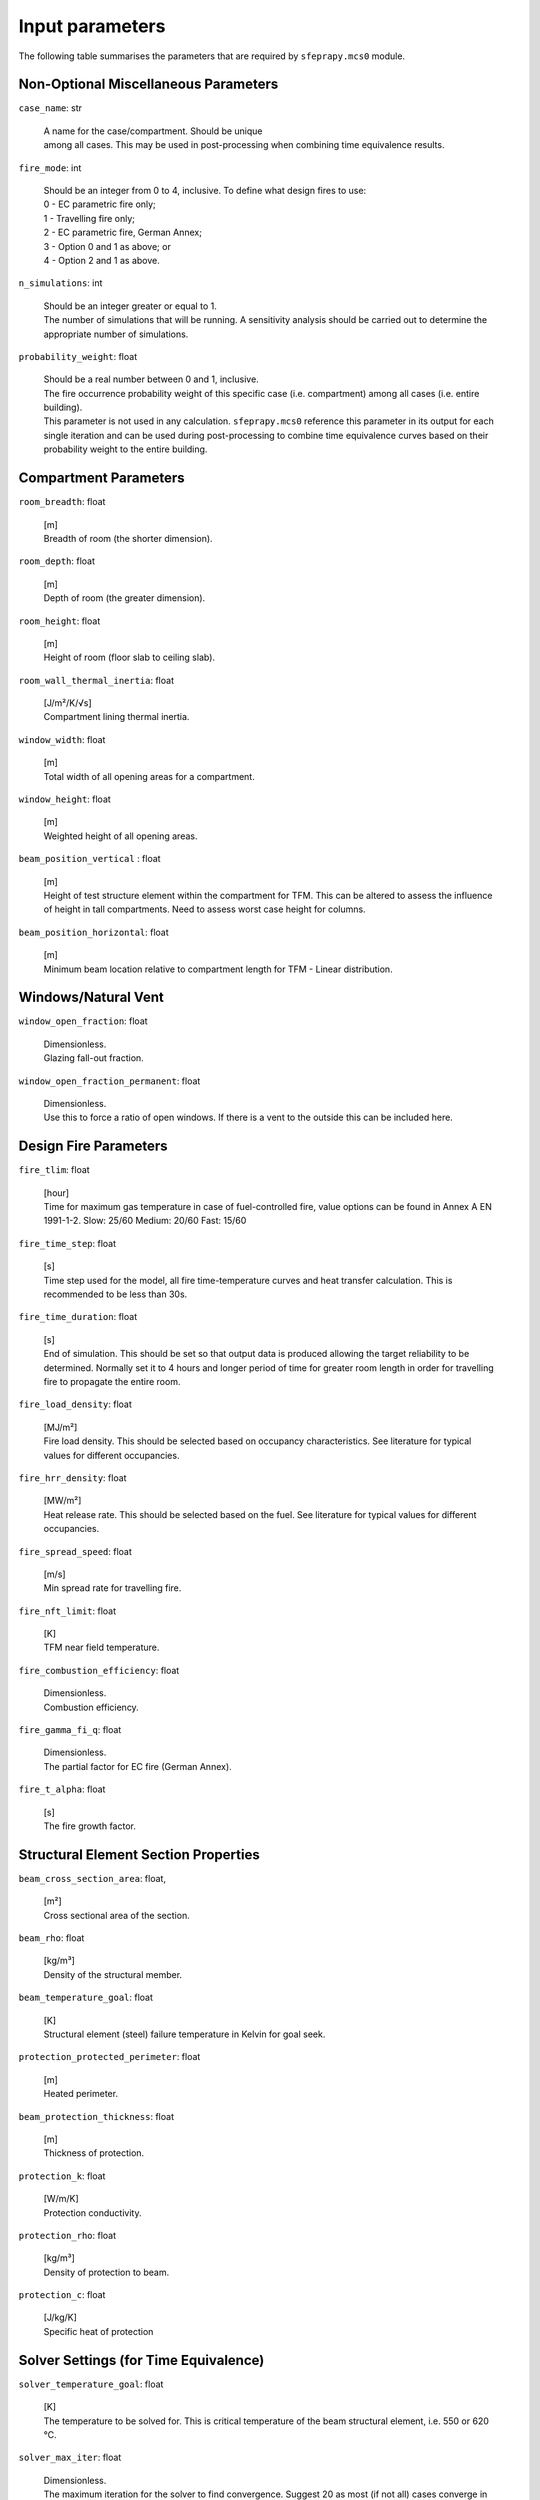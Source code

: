 Input parameters
================

The following table summarises the parameters that are required by
``sfeprapy.mcs0`` module.


Non-Optional Miscellaneous Parameters
-------------------------------------

``case_name``: str

	| A name for the case/compartment. Should be unique
	| among all cases. This may be used in post-processing when combining time
	  equivalence results.

``fire_mode``: int

	| Should be an integer from 0 to 4, inclusive. To define what design fires to use:
	| 0 - EC parametric fire only;
	| 1 - Travelling fire only;
	| 2 - EC parametric fire, German Annex;
	| 3 - Option 0 and 1 as above; or
	| 4 - Option 2 and 1 as above.

``n_simulations``: int

	| Should be an integer greater or equal to 1.
	| The number of simulations that will be running. A sensitivity analysis
	  should be carried out to determine the appropriate number of
	  simulations.

``probability_weight``: float

	| Should be a real number between 0 and 1, inclusive.
	| The fire occurrence probability weight of this specific
	  case (i.e. compartment) among all cases (i.e. entire building).
	| This parameter is not used in any calculation. ``sfeprapy.mcs0`` reference
	  this parameter in its output for each single iteration and can be used
	  during post-processing to combine time equivalence curves based on their
	  probability weight to the entire building.

Compartment Parameters
----------------------

``room_breadth``: float 

	| [m]
	| Breadth of room (the shorter dimension).

``room_depth``: float

	| [m]
	| Depth of room (the greater dimension).

``room_height``: float

	| [m]
	| Height of room (floor slab to ceiling slab).

``room_wall_thermal_inertia``: float 

	| [J/m²/K/√s]
	| Compartment lining thermal inertia.

``window_width``: float 

	| [m]
	| Total width of all opening areas for a compartment.

``window_height``: float

	| [m]
	| Weighted height of all opening areas.

``beam_position_vertical`` : float

	| [m]
	| Height of test structure element within the compartment for TFM.
	 This can be altered to assess the influence of height in tall
	 compartments. Need to assess worst case height for columns.

``beam_position_horizontal``: float

	| [m]
	| Minimum beam location relative to compartment length for TFM -
	 Linear distribution.

Windows/Natural Vent
--------------------

``window_open_fraction``: float

	| Dimensionless.
	| Glazing fall-out fraction.

``window_open_fraction_permanent``: float

	| Dimensionless.
	| Use this to force a ratio of open windows. If there is a vent to
	 the outside this can be included here.

Design Fire Parameters
----------------------

``fire_tlim``: float 

	| [hour]
	| Time for maximum gas temperature in case of fuel-controlled fire,
	  value options can be found in Annex A EN 1991-1-2.
	  Slow: 25/60
	  Medium: 20/60
	  Fast: 15/60

``fire_time_step``: float

	| [s]
	| Time step used for the model, all fire time-temperature curves and
	  heat transfer calculation. This is recommended to be less than 30s.

``fire_time_duration``: float 

	| [s]
	| End of simulation. This should be set so that output data is
	  produced allowing the target reliability to be determined. Normally
	  set it to 4 hours and longer period of time for greater room length in
	  order for travelling fire to propagate the entire room.

``fire_load_density``: float

	| [MJ/m²]
	| Fire load density. This should be selected based on occupancy
	  characteristics. See literature for typical values for different
	  occupancies.

``fire_hrr_density``: float

	| [MW/m²]
	| Heat release rate. This should be selected based on the fuel. See
	  literature for typical values for different occupancies.

``fire_spread_speed``: float

	| [m/s]
	| Min spread rate for travelling fire.

``fire_nft_limit``: float

	| [K]
	| TFM near field temperature.

``fire_combustion_efficiency``: float

	| Dimensionless.
	| Combustion efficiency.

``fire_gamma_fi_q``: float

	| Dimensionless.
	| The partial factor for EC fire (German Annex).

``fire_t_alpha``: float

	| [s]
	| The fire growth factor.

Structural Element Section Properties
-------------------------------------

``beam_cross_section_area``: float,

	| [m²]
	| Cross sectional area of the section.

``beam_rho``: float

	| [kg/m³]
	| Density of the structural member.

``beam_temperature_goal``: float

 	| [K]
	| Structural element (steel) failure temperature in Kelvin for goal
	  seek.

``protection_protected_perimeter``: float

	| [m]
	| Heated perimeter.

``beam_protection_thickness``: float

	| [m]
	| Thickness of protection.

``protection_k``: float

	| [W/m/K]
	| Protection conductivity.

``protection_rho``: float


	| [kg/m³]
	| Density of protection to beam.

``protection_c``: float

	| [J/kg/K]
	| Specific heat of protection

Solver Settings (for Time Equivalence)
--------------------------------------

``solver_temperature_goal``: float

	| [K]
	| The temperature to be solved for. This is critical temperature of
	  the beam structural element, i.e. 550 or 620 °C.

``solver_max_iter``: float

	| Dimensionless.
	| The maximum iteration for the solver to find convergence. Suggest
	  20 as most (if not all) cases converge in less than 20 iterations.

``solver_thickness_lbound``: float

	| [m]
	| The smallest value that the protection thickness can be. This is
	  used to solve the maximum steel temperature at
	  ``solver_temperature_goal``.

``solver_thickness_ubound``: float

	| [m]
	| The greatest value that the protection thickness can be. This is
	  used to solve the maximum steel temperature at
	  ``solver_temperature_goal``.

``solver_tol``: float

	| [K]
	| Tolerance of the temperature to be solved for. Set to 1 means
	  convergence will be satisfied when the solved value is greater than
	  ``solver_temperature_goal-1`` and less than
	  ``solver_temperature_goal+1``.

``phi_teq``: float

	| Dimensionless.
	| Model uncertainty factor multiplied with the evaluated
	  characteristic time equivalence value to get the design time
	  equivalence value.

Timber Properties
-----------------

``timber_exposed_area``: float 

	| [m²]
	| Exposed timber surface within the compartment. Set
	  ``timber_exposed_area`` to ‘0’ to omitt timber involvement.

``timber_charring_rate``: float

	| [mm/min]
	| Timber constant charring rate. This is currently independent of
	  temperature or heat flux.

``timber_hc``: float 

	| [MJ/kg]
	| Heat of combustion of timber.

``timber_density``: float

	| [kg/m³]
	| Density of timber.

``timber_solver_ilim``: float

	| Dimensionless.
	| The maximum number of iterations that the solver can run.
	  ``timber_solver_iter`` in the output file should be inspected to
	  determine appropriate value for ``timber_solver_ilim``. Consider to
	  increase ``timber_solver_ilim`` (or increase ``timber_solver_tol``) if
	  many solved values have ``timber_solver_iter`` ==
	  ``timber_solver_ilim``.

``timber_solver_tol``: float

	| [s]
	| Tolerance of the solver. Convergence is sought if change in time
	  equivalence is less than ``timber_solver_tol``.